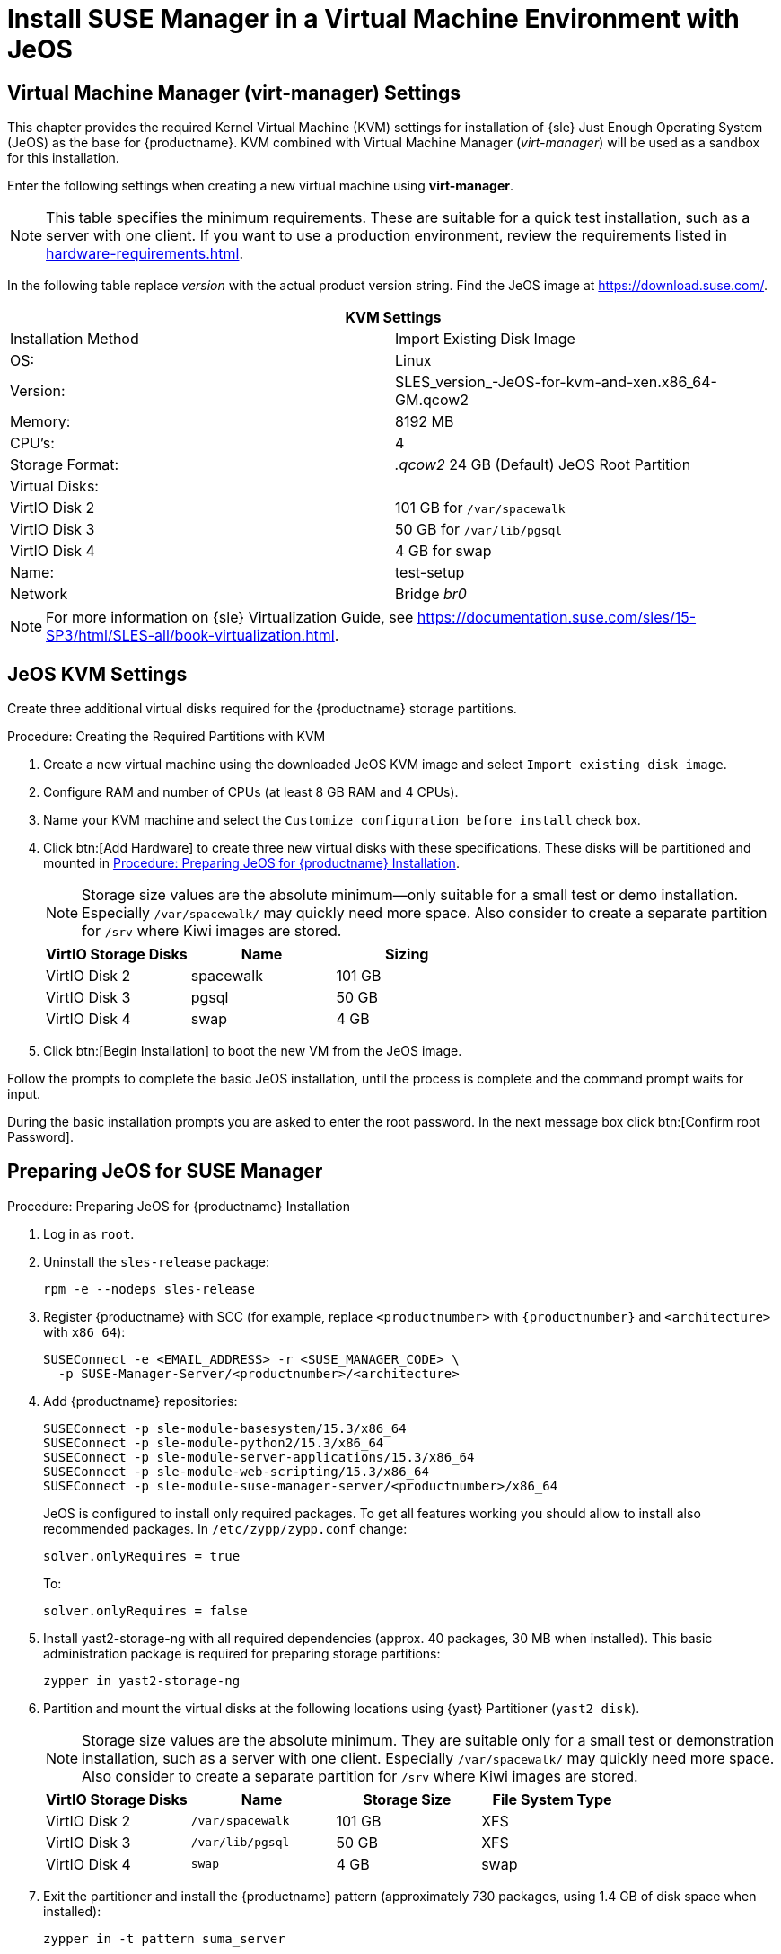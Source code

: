 [[install-vm]]
= Install SUSE Manager in a Virtual Machine Environment with JeOS



[[quickstart.sect.kvm.settings]]
== Virtual Machine Manager (virt-manager) Settings

This chapter provides the required Kernel Virtual Machine (KVM) settings for installation of {sle} Just Enough Operating System (JeOS) as the base for {productname}.
KVM combined with Virtual Machine Manager (_virt-manager_) will be used as a sandbox for this installation.

// This section needs revision its still ugly (LKB, KE), but now updated (KE)
// - 2019-06-19.

Enter the following settings when creating a new virtual machine using *virt-manager*.

[NOTE]
====
This table specifies the minimum requirements.
These are suitable for a quick test installation, such as a server with one client.
If you want to use a production environment, review the requirements listed in xref:hardware-requirements.adoc[].
====

In the following table replace _version_ with the actual product version string.
Find the JeOS image at https://download.suse.com/.

[cols="1,1", options="header"]
|===
2+<| KVM Settings
| Installation Method | Import Existing Disk Image
| OS:                 | Linux
| Version:            | SLES_version_-JeOS-for-kvm-and-xen.x86_64-GM.qcow2
| Memory:             | 8192 MB
| CPU's:              | 4
| Storage Format:     | _.qcow2_ 24 GB (Default) JeOS Root Partition
| Virtual Disks:      |
| VirtIO Disk 2       | 101 GB for [path]``/var/spacewalk``
| VirtIO Disk 3       | 50 GB for [path]``/var/lib/pgsql``
| VirtIO Disk 4       | 4 GB for swap
| Name:               | test-setup
| Network             | Bridge _br0_
|===

[NOTE]
====
For more information on {sle} Virtualization Guide, see https://documentation.suse.com/sles/15-SP3/html/SLES-all/book-virtualization.html.
====



[[jeos.kvm.settings]]
== JeOS KVM Settings

Create three additional virtual disks required for the {productname} storage partitions.

.Procedure: Creating the Required Partitions with KVM
. Create a new virtual machine using the downloaded JeOS KVM image and select [guimenu]``Import existing disk image``.
. Configure RAM and number of CPUs (at least 8 GB RAM and 4 CPUs).
. Name your KVM machine and select the [guimenu]``Customize configuration before install`` check box.
. Click btn:[Add Hardware] to create three new virtual disks with these specifications.
    These disks will be partitioned and mounted in <<proc.jeos.susemgr.prep>>.
+

[NOTE]
====
Storage size values are the absolute minimum—only suitable for a small test or demo installation.
Especially [path]``/var/spacewalk/`` may quickly need more space.
Also consider to create a separate partition for [path]``/srv`` where Kiwi images are stored.
====
+

[cols="1,1,1", options="header"]
|===
| VirtIO Storage Disks | Name      | Sizing
| VirtIO Disk 2        | spacewalk | 101{nbsp}GB
| VirtIO Disk 3        | pgsql     | 50{nbsp}GB
| VirtIO Disk 4        | swap      | 4{nbsp}GB
|===

. Click btn:[Begin Installation] to boot the new VM from the JeOS image.

Follow the prompts to complete the basic JeOS installation, until the process is complete and the command prompt waits for input.

During the basic installation prompts you are asked to enter the root password.
In the next message box click btn:[Confirm root Password].



[[jeos.susemgr.prep]]
== Preparing JeOS for SUSE Manager

[[proc.jeos.susemgr.prep]]
.Procedure: Preparing JeOS for {productname} Installation

// Most steps are currently needed because of 4.0 workarounds
. Log in as `root`.

. Uninstall the `sles-release` package:
+

----
rpm -e --nodeps sles-release
----

. Register {productname} with SCC (for example, replace `<productnumber>` with `{productnumber}` and `<architecture>` with `x86_64`):
+

----
SUSEConnect -e <EMAIL_ADDRESS> -r <SUSE_MANAGER_CODE> \
  -p SUSE-Manager-Server/<productnumber>/<architecture>
----

. Add {productname} repositories:
+

----
SUSEConnect -p sle-module-basesystem/15.3/x86_64
SUSEConnect -p sle-module-python2/15.3/x86_64
SUSEConnect -p sle-module-server-applications/15.3/x86_64
SUSEConnect -p sle-module-web-scripting/15.3/x86_64
SUSEConnect -p sle-module-suse-manager-server/<productnumber>/x86_64
----
+
JeOS is configured to install only required packages.
To get all features working you should allow to install also recommended packages.
In `/etc/zypp/zypp.conf` change:
+

----
solver.onlyRequires = true
----
+

To:
+
----
solver.onlyRequires = false
----

. Install [package]#yast2-storage-ng# with all required dependencies (approx. 40 packages, 30 MB when installed).
    This basic administration package is required for preparing storage partitions:
+

----
zypper in yast2-storage-ng
----
. Partition and mount the virtual disks at the following locations using {yast} Partitioner ([command]``yast2 disk``).
+

[NOTE]
====
Storage size values are the absolute minimum.
They are suitable only for a small test or demonstration installation, such as a server with one client.
Especially [path]``/var/spacewalk/`` may quickly need more space.
Also consider to create a separate partition for [path]``/srv`` where Kiwi images are stored.
====
+
[cols="1,1,1,1", options="header"]
|===
| VirtIO Storage Disks | Name                     | Storage Size | File System Type
| VirtIO Disk 2        | [path]``/var/spacewalk`` | 101{nbsp}GB  | XFS
| VirtIO Disk 3        | [path]``/var/lib/pgsql`` | 50{nbsp}GB   | XFS
| VirtIO Disk 4        | [path]``swap``           | 4{nbsp}GB    | swap
|===

. Exit the partitioner and install the {productname} pattern (approximately 730 packages, using 1.4 GB of disk space when installed):
+

----
zypper in -t pattern suma_server
----

. Reboot.

For proceeding with {productname} setup, see xref:installation:server-setup.adoc[SUSE Manager Setup].

